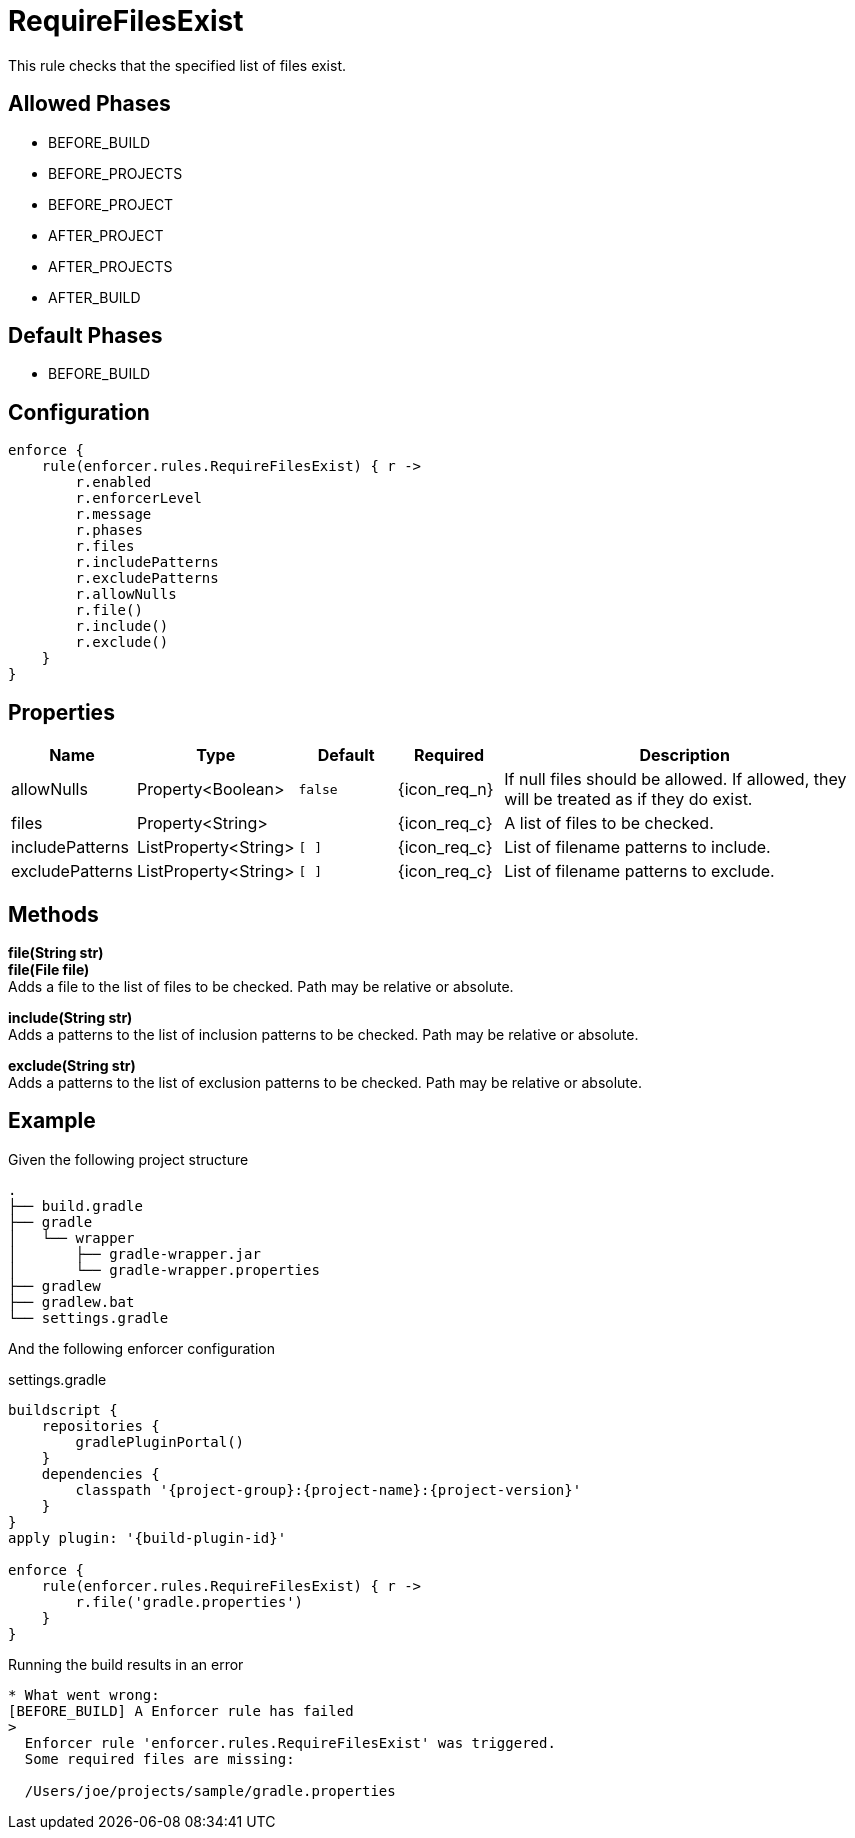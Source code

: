 
= RequireFilesExist

This rule checks that the specified list of files exist.

== Allowed Phases
* BEFORE_BUILD
* BEFORE_PROJECTS
* BEFORE_PROJECT
* AFTER_PROJECT
* AFTER_PROJECTS
* AFTER_BUILD

== Default Phases
* BEFORE_BUILD

== Configuration
[source,groovy]
[subs="+macros"]
----
enforce {
    rule(enforcer.rules.RequireFilesExist) { r ->
        r.enabled
        r.enforcerLevel
        r.message
        r.phases
        r.files
        r.includePatterns
        r.excludePatterns
        r.allowNulls
        r.file()
        r.include()
        r.exclude()
    }
}
----

== Properties

[%header, cols="<,<,<,^,<4"]
|===
| Name
| Type
| Default
| Required
| Description

| allowNulls
| Property<Boolean>
| `false`
| {icon_req_n}
| If null files should be allowed. If allowed, they will be treated as if they do exist.

| files
| Property<String>
|
| {icon_req_c}
| A list of files to be checked.

| includePatterns
| ListProperty<String>
| `[ ]`
| {icon_req_c}
| List of filename patterns to include.

| excludePatterns
| ListProperty<String>
| `[ ]`
| {icon_req_c}
| List of filename patterns to exclude.

|===

== Methods

*file(String str)* +
*file(File file)* +
Adds a file to the list of files to be checked. Path may be relative or absolute.

*include(String str)* +
Adds a patterns to the list of inclusion patterns to be checked. Path may be relative or absolute.

*exclude(String str)* +
Adds a patterns to the list of exclusion patterns to be checked. Path may be relative or absolute.

== Example

Given the following project structure

[source]
----
.
├── build.gradle
├── gradle
│   └── wrapper
│       ├── gradle-wrapper.jar
│       └── gradle-wrapper.properties
├── gradlew
├── gradlew.bat
└── settings.gradle
----

And the following enforcer configuration

.settings.gradle
[source,groovy]
[subs="attributes"]
----
buildscript {
    repositories {
        gradlePluginPortal()
    }
    dependencies {
        classpath '{project-group}:{project-name}:{project-version}'
    }
}
apply plugin: '{build-plugin-id}'

enforce {
    rule(enforcer.rules.RequireFilesExist) { r ->
        r.file('gradle.properties')
    }
}
----

Running the build results in an error

----
* What went wrong:
[BEFORE_BUILD] A Enforcer rule has failed
>
  Enforcer rule 'enforcer.rules.RequireFilesExist' was triggered.
  Some required files are missing:

  /Users/joe/projects/sample/gradle.properties
----

